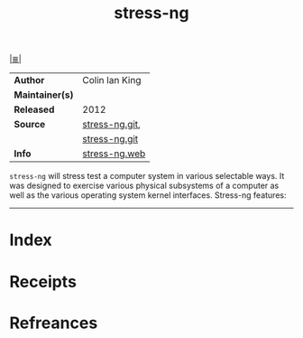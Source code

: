 # File           : cix-stress-ng.org
# Created        : <2017-09-02 Sat 00:22:56 BST>
# Modified       : <2017-9-02 Sat 00:32:54 BST> sharlatan
# Author         : sharlatan
# Maintainer(s)  :
# Sinopsis       : Stress test a computer system in various ways

#+OPTIONS: num:nil

[[file:../README.org*Index][|≣|]]
#+TITLE: stress-ng
|-----------------+----------------|
| *Author*        | Colin Ian King |
| *Maintainer(s)* |                |
| *Released*      | 2012           |
| *Source*        | [[http://kernel.ubuntu.com/git/cking/stress-ng.git/][stress-ng.git]], |
|                 | [[https://github.com/ColinIanKing/stress-ng][stress-ng.git]]  |
| *Info*          | [[http://kernel.ubuntu.com/~cking/stress-ng/][stress-ng.web]]  |
|-----------------+----------------|

=stress-ng= will stress test a computer system in various selectable ways. It
was designed to exercise various physical subsystems of a computer as well as
the various operating system kernel interfaces. Stress-ng features:
-----
* Index
* Receipts
* Refreances

# End of cix-stress-ng.org
